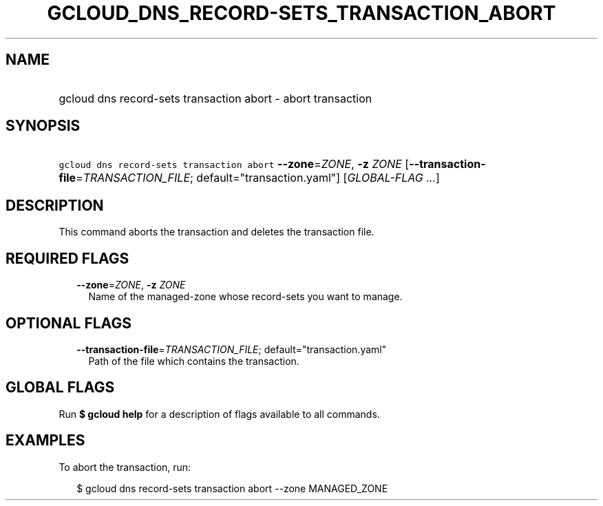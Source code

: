 
.TH "GCLOUD_DNS_RECORD\-SETS_TRANSACTION_ABORT" 1



.SH "NAME"
.HP
gcloud dns record\-sets transaction abort \- abort transaction



.SH "SYNOPSIS"
.HP
\f5gcloud dns record\-sets transaction abort\fR \fB\-\-zone\fR=\fIZONE\fR, \fB\-z\fR \fIZONE\fR [\fB\-\-transaction\-file\fR=\fITRANSACTION_FILE\fR;\ default="transaction.yaml"] [\fIGLOBAL\-FLAG\ ...\fR]



.SH "DESCRIPTION"

This command aborts the transaction and deletes the transaction file.



.SH "REQUIRED FLAGS"

.RS 2m
.TP 2m
\fB\-\-zone\fR=\fIZONE\fR, \fB\-z\fR \fIZONE\fR
Name of the managed\-zone whose record\-sets you want to manage.


.RE
.sp

.SH "OPTIONAL FLAGS"

.RS 2m
.TP 2m
\fB\-\-transaction\-file\fR=\fITRANSACTION_FILE\fR; default="transaction.yaml"
Path of the file which contains the transaction.


.RE
.sp

.SH "GLOBAL FLAGS"

Run \fB$ gcloud help\fR for a description of flags available to all commands.



.SH "EXAMPLES"

To abort the transaction, run:

.RS 2m
$ gcloud dns record\-sets transaction abort \-\-zone MANAGED_ZONE
.RE
